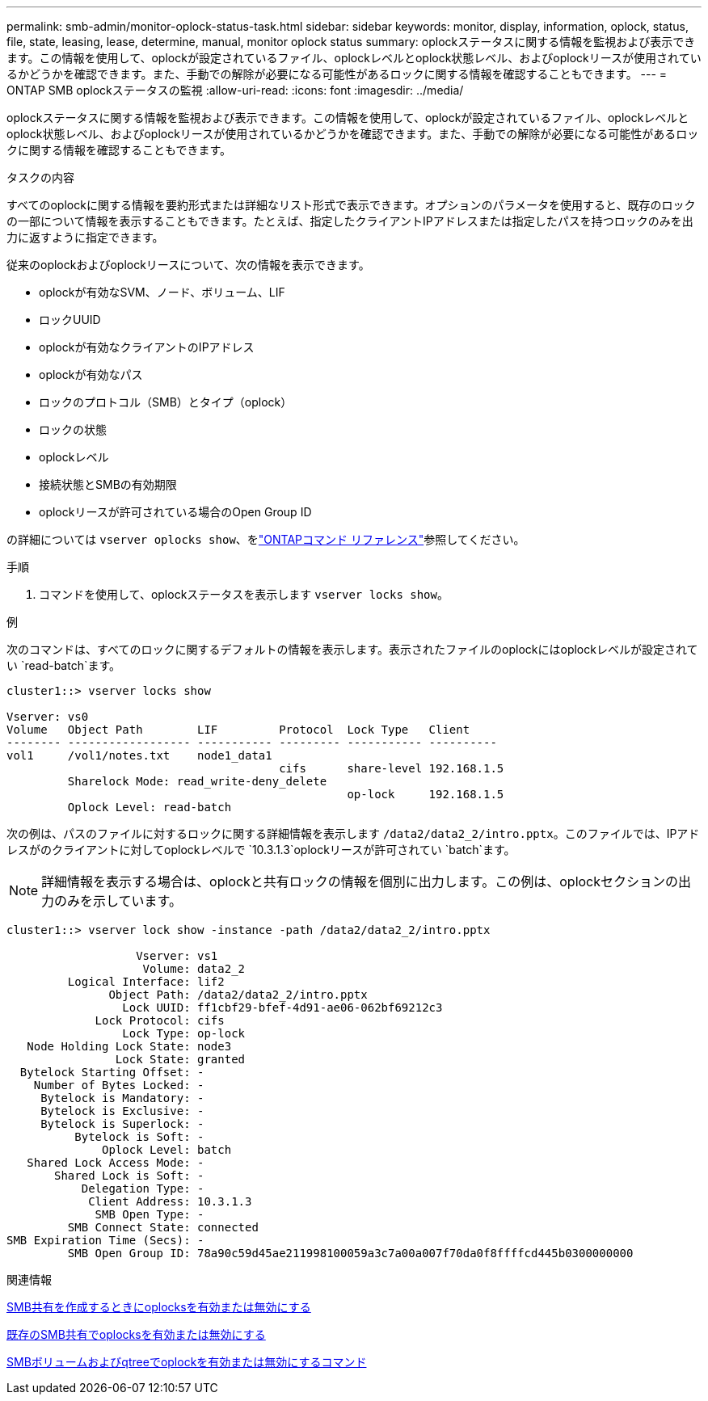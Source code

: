 ---
permalink: smb-admin/monitor-oplock-status-task.html 
sidebar: sidebar 
keywords: monitor, display, information, oplock, status, file, state, leasing, lease, determine, manual, monitor oplock status 
summary: oplockステータスに関する情報を監視および表示できます。この情報を使用して、oplockが設定されているファイル、oplockレベルとoplock状態レベル、およびoplockリースが使用されているかどうかを確認できます。また、手動での解除が必要になる可能性があるロックに関する情報を確認することもできます。 
---
= ONTAP SMB oplockステータスの監視
:allow-uri-read: 
:icons: font
:imagesdir: ../media/


[role="lead"]
oplockステータスに関する情報を監視および表示できます。この情報を使用して、oplockが設定されているファイル、oplockレベルとoplock状態レベル、およびoplockリースが使用されているかどうかを確認できます。また、手動での解除が必要になる可能性があるロックに関する情報を確認することもできます。

.タスクの内容
すべてのoplockに関する情報を要約形式または詳細なリスト形式で表示できます。オプションのパラメータを使用すると、既存のロックの一部について情報を表示することもできます。たとえば、指定したクライアントIPアドレスまたは指定したパスを持つロックのみを出力に返すように指定できます。

従来のoplockおよびoplockリースについて、次の情報を表示できます。

* oplockが有効なSVM、ノード、ボリューム、LIF
* ロックUUID
* oplockが有効なクライアントのIPアドレス
* oplockが有効なパス
* ロックのプロトコル（SMB）とタイプ（oplock）
* ロックの状態
* oplockレベル
* 接続状態とSMBの有効期限
* oplockリースが許可されている場合のOpen Group ID


の詳細については `vserver oplocks show`、をlink:https://docs.netapp.com/us-en/ontap-cli/search.html?q=vserver+oplocks+show["ONTAPコマンド リファレンス"^]参照してください。

.手順
. コマンドを使用して、oplockステータスを表示します `vserver locks show`。


.例
次のコマンドは、すべてのロックに関するデフォルトの情報を表示します。表示されたファイルのoplockにはoplockレベルが設定されてい `read-batch`ます。

[listing]
----
cluster1::> vserver locks show

Vserver: vs0
Volume   Object Path        LIF         Protocol  Lock Type   Client
-------- ------------------ ----------- --------- ----------- ----------
vol1     /vol1/notes.txt    node1_data1
                                        cifs      share-level 192.168.1.5
         Sharelock Mode: read_write-deny_delete
                                                  op-lock     192.168.1.5
         Oplock Level: read-batch
----
次の例は、パスのファイルに対するロックに関する詳細情報を表示します `/data2/data2_2/intro.pptx`。このファイルでは、IPアドレスがのクライアントに対してoplockレベルで `10.3.1.3`oplockリースが許可されてい `batch`ます。

[NOTE]
====
詳細情報を表示する場合は、oplockと共有ロックの情報を個別に出力します。この例は、oplockセクションの出力のみを示しています。

====
[listing]
----
cluster1::> vserver lock show -instance -path /data2/data2_2/intro.pptx

                   Vserver: vs1
                    Volume: data2_2
         Logical Interface: lif2
               Object Path: /data2/data2_2/intro.pptx
                 Lock UUID: ff1cbf29-bfef-4d91-ae06-062bf69212c3
             Lock Protocol: cifs
                 Lock Type: op-lock
   Node Holding Lock State: node3
                Lock State: granted
  Bytelock Starting Offset: -
    Number of Bytes Locked: -
     Bytelock is Mandatory: -
     Bytelock is Exclusive: -
     Bytelock is Superlock: -
          Bytelock is Soft: -
              Oplock Level: batch
   Shared Lock Access Mode: -
       Shared Lock is Soft: -
           Delegation Type: -
            Client Address: 10.3.1.3
             SMB Open Type: -
         SMB Connect State: connected
SMB Expiration Time (Secs): -
         SMB Open Group ID: 78a90c59d45ae211998100059a3c7a00a007f70da0f8ffffcd445b0300000000
----
.関連情報
xref:enable-disable-oplocks-when-creating-shares-task.adoc[SMB共有を作成するときにoplocksを有効または無効にする]

xref:enable-disable-oplocks-existing-shares-task.adoc[既存のSMB共有でoplocksを有効または無効にする]

xref:commands-oplocks-volumes-qtrees-reference.adoc[SMBボリュームおよびqtreeでoplockを有効または無効にするコマンド]
